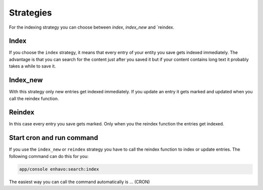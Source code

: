 Strategies
==========

For the indexing strategy you can choose between `index`, `index_new` and `reindex.

Index
-----
If you choose the ``index`` strategy, it means that every entry of your entity you save gets indexed immediately.
The advantage is that you can search for the content just after you saved it but if your content contains long text it probably takes a while to save it.

Index_new
---------
With this strategy only new entries get indexed immediately. If you update an entry it gets marked and updated when you call the reindex function.

Reindex
-------

In this case every entry you save gets marked. Only when you the reindex function the entries get indexed.

Start cron and run command
--------------------------

If you use the ``index_new`` or ``reindex`` strategy you have to call the reindex function to index or update entries. The following command can do this for you:

.. code-block:: bash

    app/console enhavo:search:index

The easiest way you can call the command automatically is ... (CRON)
